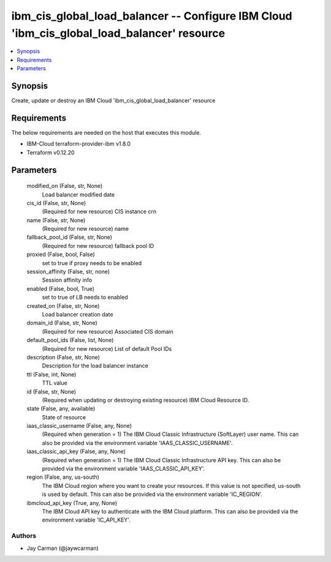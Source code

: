 
ibm_cis_global_load_balancer -- Configure IBM Cloud 'ibm_cis_global_load_balancer' resource
===========================================================================================

.. contents::
   :local:
   :depth: 1


Synopsis
--------

Create, update or destroy an IBM Cloud 'ibm_cis_global_load_balancer' resource



Requirements
------------
The below requirements are needed on the host that executes this module.

- IBM-Cloud terraform-provider-ibm v1.8.0
- Terraform v0.12.20



Parameters
----------

  modified_on (False, str, None)
    Load balancer modified date


  cis_id (False, str, None)
    (Required for new resource) CIS instance crn


  name (False, str, None)
    (Required for new resource) name


  fallback_pool_id (False, str, None)
    (Required for new resource) fallback pool ID


  proxied (False, bool, False)
    set to true if proxy needs to be enabled


  session_affinity (False, str, none)
    Session affinity info


  enabled (False, bool, True)
    set to true of LB needs to enabled


  created_on (False, str, None)
    Load balancer creation date


  domain_id (False, str, None)
    (Required for new resource) Associated CIS domain


  default_pool_ids (False, list, None)
    (Required for new resource) List of default Pool IDs


  description (False, str, None)
    Description for the load balancer instance


  ttl (False, int, None)
    TTL value


  id (False, str, None)
    (Required when updating or destroying existing resource) IBM Cloud Resource ID.


  state (False, any, available)
    State of resource


  iaas_classic_username (False, any, None)
    (Required when generation = 1) The IBM Cloud Classic Infrastructure (SoftLayer) user name. This can also be provided via the environment variable 'IAAS_CLASSIC_USERNAME'.


  iaas_classic_api_key (False, any, None)
    (Required when generation = 1) The IBM Cloud Classic Infrastructure API key. This can also be provided via the environment variable 'IAAS_CLASSIC_API_KEY'.


  region (False, any, us-south)
    The IBM Cloud region where you want to create your resources. If this value is not specified, us-south is used by default. This can also be provided via the environment variable 'IC_REGION'.


  ibmcloud_api_key (True, any, None)
    The IBM Cloud API key to authenticate with the IBM Cloud platform. This can also be provided via the environment variable 'IC_API_KEY'.













Authors
~~~~~~~

- Jay Carman (@jaywcarman)

